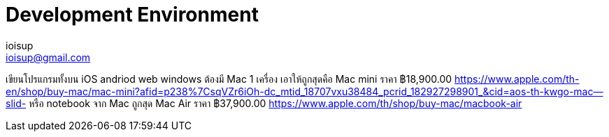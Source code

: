 = Development Environment
ioisup <ioisup@gmail.com>
:published_at: 2017-05-11
:hp-tags: development

เขียนโปรแกรมทั้งบน iOS andriod web windows 
ต้องมี Mac 1 เครื่อง เอาให้ถูกสุดคือ Mac mini ราคา ฿18,900.00 https://www.apple.com/th-en/shop/buy-mac/mac-mini?afid=p238%7CsqVZr6iOh-dc_mtid_18707vxu38484_pcrid_182927298901_&cid=aos-th-kwgo-mac--slid-
หรือ notebook จาก Mac ถูกสุด Mac Air ราคา ฿37,900.00 https://www.apple.com/th/shop/buy-mac/macbook-air
